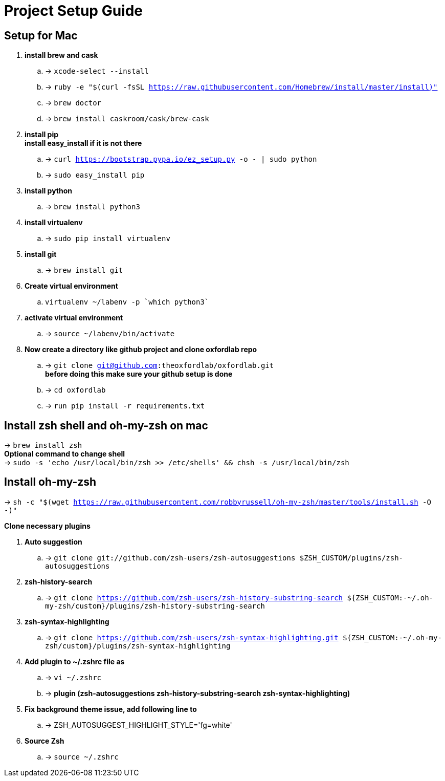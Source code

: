 
= Project Setup Guide

== Setup for Mac
. *install brew and cask*
.. -> `xcode-select --install` +
.. -> `ruby -e "$(curl -fsSL https://raw.githubusercontent.com/Homebrew/install/master/install)"` +
.. -> `brew doctor` +
.. -> `brew install caskroom/cask/brew-cask`

. *install pip* +
**install easy_install if it is not there**
.. -> `curl https://bootstrap.pypa.io/ez_setup.py -o - | sudo python`
.. -> `sudo easy_install pip`

. *install python* +
.. -> `brew install python3`

. *install virtualenv* +
.. -> `sudo pip install virtualenv`

. *install git*
.. -> `brew install git`

. *Create virtual environment* +
.. `virtualenv ~/labenv -p `which python3``

. *activate virtual environment* +
.. -> `source ~/labenv/bin/activate`

. *Now create a directory like github project and clone oxfordlab repo*
.. -> `git clone git@github.com:theoxfordlab/oxfordlab.git` +
*before doing this make sure your github setup is done*
.. -> `cd oxfordlab`
.. -> `run pip install -r requirements.txt`

== Install zsh shell and oh-my-zsh on mac

-> `brew install zsh` +
*Optional command to change shell* +
-> `sudo -s 'echo /usr/local/bin/zsh >> /etc/shells' && chsh -s /usr/local/bin/zsh`

== Install oh-my-zsh
-> `sh -c "$(wget https://raw.githubusercontent.com/robbyrussell/oh-my-zsh/master/tools/install.sh -O -)"` +

*Clone necessary plugins* +

. *Auto suggestion* +
.. -> `git clone git://github.com/zsh-users/zsh-autosuggestions $ZSH_CUSTOM/plugins/zsh-autosuggestions`

. *zsh-history-search*
.. -> `git clone https://github.com/zsh-users/zsh-history-substring-search ${ZSH_CUSTOM:-~/.oh-my-zsh/custom}/plugins/zsh-history-substring-search`

. *zsh-syntax-highlighting* +
.. -> `git clone https://github.com/zsh-users/zsh-syntax-highlighting.git ${ZSH_CUSTOM:-~/.oh-my-zsh/custom}/plugins/zsh-syntax-highlighting`

. *Add plugin to ~/.zshrc file as* +
.. -> `vi ~/.zshrc`
.. -> *plugin (zsh-autosuggestions zsh-history-substring-search zsh-syntax-highlighting)*

. *Fix background theme issue, add following line to*
.. -> ZSH_AUTOSUGGEST_HIGHLIGHT_STYLE='fg=white'
. *Source Zsh*
.. -> `source ~/.zshrc`